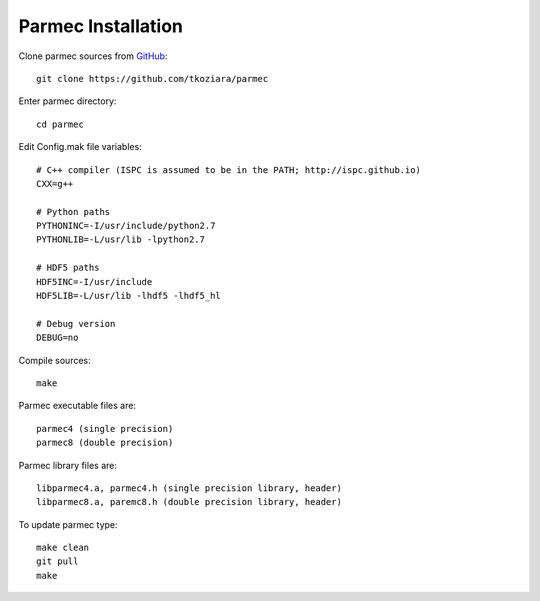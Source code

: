.. _parmec-installation:

Parmec Installation
===================

Clone parmec sources from `GitHub <https://github.com/tkoziara/parmec>`__:

::

  git clone https://github.com/tkoziara/parmec

Enter parmec directory:

::

  cd parmec

Edit Config.mak file variables:

::

  # C++ compiler (ISPC is assumed to be in the PATH; http://ispc.github.io)
  CXX=g++

  # Python paths
  PYTHONINC=-I/usr/include/python2.7
  PYTHONLIB=-L/usr/lib -lpython2.7

  # HDF5 paths
  HDF5INC=-I/usr/include
  HDF5LIB=-L/usr/lib -lhdf5 -lhdf5_hl

  # Debug version
  DEBUG=no

Compile sources:

::

  make

Parmec executable files are:

::

  parmec4 (single precision)
  parmec8 (double precision)

Parmec library files are:

::

  libparmec4.a, parmec4.h (single precision library, header)
  libparmec8.a, paremc8.h (double precision library, header)

To update parmec type:

:: 

  make clean
  git pull
  make
